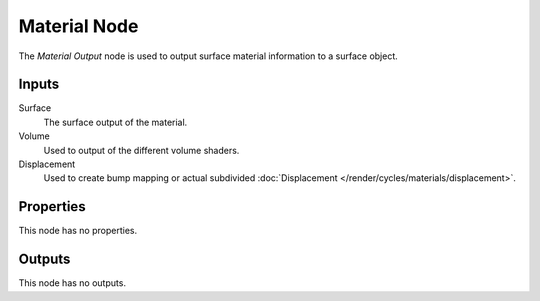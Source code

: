 
*************
Material Node
*************

The *Material Output* node is used to output surface material information to a surface object.


Inputs
======

Surface
   The surface output of the material.
Volume
   Used to output of the different volume shaders.

   .. seealso::

      The types of volume shaders are:

      - :doc:`Emission </render/cycles/nodes/types/shaders/emission>` shader.
      - :doc:`Volume Absorption </render/cycles/nodes/types/shaders/volume_absorption>` shader.
      - :doc:`Volume Scatter </render/cycles/nodes/types/shaders/volume_scatter>` shader.

Displacement
   Used to create bump mapping or actual subdivided :doc:`Displacement </render/cycles/materials/displacement>`.


Properties
==========

This node has no properties.


Outputs
=======

This node has no outputs.
